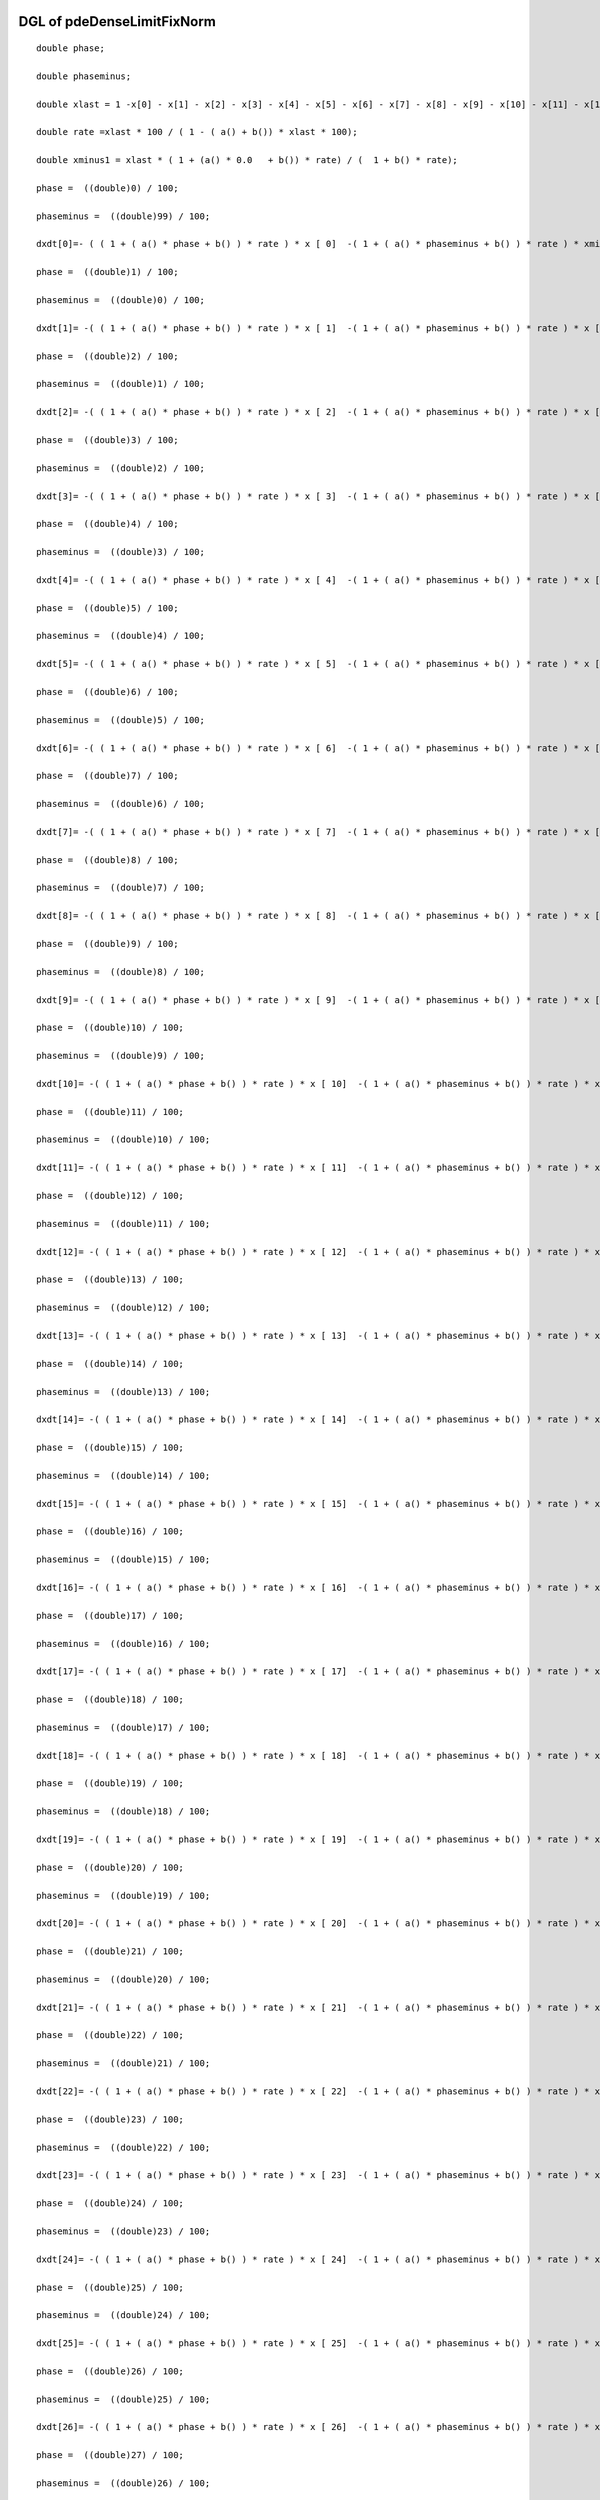 

DGL of pdeDenseLimitFixNorm
------------------------------------------

::


	double phase;

	double phaseminus;

	double xlast = 1 -x[0] - x[1] - x[2] - x[3] - x[4] - x[5] - x[6] - x[7] - x[8] - x[9] - x[10] - x[11] - x[12] - x[13] - x[14] - x[15] - x[16] - x[17] - x[18] - x[19] - x[20] - x[21] - x[22] - x[23] - x[24] - x[25] - x[26] - x[27] - x[28] - x[29] - x[30] - x[31] - x[32] - x[33] - x[34] - x[35] - x[36] - x[37] - x[38] - x[39] - x[40] - x[41] - x[42] - x[43] - x[44] - x[45] - x[46] - x[47] - x[48] - x[49] - x[50] - x[51] - x[52] - x[53] - x[54] - x[55] - x[56] - x[57] - x[58] - x[59] - x[60] - x[61] - x[62] - x[63] - x[64] - x[65] - x[66] - x[67] - x[68] - x[69] - x[70] - x[71] - x[72] - x[73] - x[74] - x[75] - x[76] - x[77] - x[78] - x[79] - x[80] - x[81] - x[82] - x[83] - x[84] - x[85] - x[86] - x[87] - x[88] - x[89] - x[90] - x[91] - x[92] - x[93] - x[94] - x[95] - x[96] - x[97] - x[98];

	double rate =xlast * 100 / ( 1 - ( a() + b()) * xlast * 100);

	double xminus1 = xlast * ( 1 + (a() * 0.0   + b()) * rate) / (  1 + b() * rate);

	phase =  ((double)0) / 100;

	phaseminus =  ((double)99) / 100;

	dxdt[0]=- ( ( 1 + ( a() * phase + b() ) * rate ) * x [ 0]  -( 1 + ( a() * phaseminus + b() ) * rate ) * xminus1) *100;

	phase =  ((double)1) / 100;

	phaseminus =  ((double)0) / 100;

	dxdt[1]= -( ( 1 + ( a() * phase + b() ) * rate ) * x [ 1]  -( 1 + ( a() * phaseminus + b() ) * rate ) * x [ 0]) *100;

	phase =  ((double)2) / 100;

	phaseminus =  ((double)1) / 100;

	dxdt[2]= -( ( 1 + ( a() * phase + b() ) * rate ) * x [ 2]  -( 1 + ( a() * phaseminus + b() ) * rate ) * x [ 1]) *100;

	phase =  ((double)3) / 100;

	phaseminus =  ((double)2) / 100;

	dxdt[3]= -( ( 1 + ( a() * phase + b() ) * rate ) * x [ 3]  -( 1 + ( a() * phaseminus + b() ) * rate ) * x [ 2]) *100;

	phase =  ((double)4) / 100;

	phaseminus =  ((double)3) / 100;

	dxdt[4]= -( ( 1 + ( a() * phase + b() ) * rate ) * x [ 4]  -( 1 + ( a() * phaseminus + b() ) * rate ) * x [ 3]) *100;

	phase =  ((double)5) / 100;

	phaseminus =  ((double)4) / 100;

	dxdt[5]= -( ( 1 + ( a() * phase + b() ) * rate ) * x [ 5]  -( 1 + ( a() * phaseminus + b() ) * rate ) * x [ 4]) *100;

	phase =  ((double)6) / 100;

	phaseminus =  ((double)5) / 100;

	dxdt[6]= -( ( 1 + ( a() * phase + b() ) * rate ) * x [ 6]  -( 1 + ( a() * phaseminus + b() ) * rate ) * x [ 5]) *100;

	phase =  ((double)7) / 100;

	phaseminus =  ((double)6) / 100;

	dxdt[7]= -( ( 1 + ( a() * phase + b() ) * rate ) * x [ 7]  -( 1 + ( a() * phaseminus + b() ) * rate ) * x [ 6]) *100;

	phase =  ((double)8) / 100;

	phaseminus =  ((double)7) / 100;

	dxdt[8]= -( ( 1 + ( a() * phase + b() ) * rate ) * x [ 8]  -( 1 + ( a() * phaseminus + b() ) * rate ) * x [ 7]) *100;

	phase =  ((double)9) / 100;

	phaseminus =  ((double)8) / 100;

	dxdt[9]= -( ( 1 + ( a() * phase + b() ) * rate ) * x [ 9]  -( 1 + ( a() * phaseminus + b() ) * rate ) * x [ 8]) *100;

	phase =  ((double)10) / 100;

	phaseminus =  ((double)9) / 100;

	dxdt[10]= -( ( 1 + ( a() * phase + b() ) * rate ) * x [ 10]  -( 1 + ( a() * phaseminus + b() ) * rate ) * x [ 9]) *100;

	phase =  ((double)11) / 100;

	phaseminus =  ((double)10) / 100;

	dxdt[11]= -( ( 1 + ( a() * phase + b() ) * rate ) * x [ 11]  -( 1 + ( a() * phaseminus + b() ) * rate ) * x [ 10]) *100;

	phase =  ((double)12) / 100;

	phaseminus =  ((double)11) / 100;

	dxdt[12]= -( ( 1 + ( a() * phase + b() ) * rate ) * x [ 12]  -( 1 + ( a() * phaseminus + b() ) * rate ) * x [ 11]) *100;

	phase =  ((double)13) / 100;

	phaseminus =  ((double)12) / 100;

	dxdt[13]= -( ( 1 + ( a() * phase + b() ) * rate ) * x [ 13]  -( 1 + ( a() * phaseminus + b() ) * rate ) * x [ 12]) *100;

	phase =  ((double)14) / 100;

	phaseminus =  ((double)13) / 100;

	dxdt[14]= -( ( 1 + ( a() * phase + b() ) * rate ) * x [ 14]  -( 1 + ( a() * phaseminus + b() ) * rate ) * x [ 13]) *100;

	phase =  ((double)15) / 100;

	phaseminus =  ((double)14) / 100;

	dxdt[15]= -( ( 1 + ( a() * phase + b() ) * rate ) * x [ 15]  -( 1 + ( a() * phaseminus + b() ) * rate ) * x [ 14]) *100;

	phase =  ((double)16) / 100;

	phaseminus =  ((double)15) / 100;

	dxdt[16]= -( ( 1 + ( a() * phase + b() ) * rate ) * x [ 16]  -( 1 + ( a() * phaseminus + b() ) * rate ) * x [ 15]) *100;

	phase =  ((double)17) / 100;

	phaseminus =  ((double)16) / 100;

	dxdt[17]= -( ( 1 + ( a() * phase + b() ) * rate ) * x [ 17]  -( 1 + ( a() * phaseminus + b() ) * rate ) * x [ 16]) *100;

	phase =  ((double)18) / 100;

	phaseminus =  ((double)17) / 100;

	dxdt[18]= -( ( 1 + ( a() * phase + b() ) * rate ) * x [ 18]  -( 1 + ( a() * phaseminus + b() ) * rate ) * x [ 17]) *100;

	phase =  ((double)19) / 100;

	phaseminus =  ((double)18) / 100;

	dxdt[19]= -( ( 1 + ( a() * phase + b() ) * rate ) * x [ 19]  -( 1 + ( a() * phaseminus + b() ) * rate ) * x [ 18]) *100;

	phase =  ((double)20) / 100;

	phaseminus =  ((double)19) / 100;

	dxdt[20]= -( ( 1 + ( a() * phase + b() ) * rate ) * x [ 20]  -( 1 + ( a() * phaseminus + b() ) * rate ) * x [ 19]) *100;

	phase =  ((double)21) / 100;

	phaseminus =  ((double)20) / 100;

	dxdt[21]= -( ( 1 + ( a() * phase + b() ) * rate ) * x [ 21]  -( 1 + ( a() * phaseminus + b() ) * rate ) * x [ 20]) *100;

	phase =  ((double)22) / 100;

	phaseminus =  ((double)21) / 100;

	dxdt[22]= -( ( 1 + ( a() * phase + b() ) * rate ) * x [ 22]  -( 1 + ( a() * phaseminus + b() ) * rate ) * x [ 21]) *100;

	phase =  ((double)23) / 100;

	phaseminus =  ((double)22) / 100;

	dxdt[23]= -( ( 1 + ( a() * phase + b() ) * rate ) * x [ 23]  -( 1 + ( a() * phaseminus + b() ) * rate ) * x [ 22]) *100;

	phase =  ((double)24) / 100;

	phaseminus =  ((double)23) / 100;

	dxdt[24]= -( ( 1 + ( a() * phase + b() ) * rate ) * x [ 24]  -( 1 + ( a() * phaseminus + b() ) * rate ) * x [ 23]) *100;

	phase =  ((double)25) / 100;

	phaseminus =  ((double)24) / 100;

	dxdt[25]= -( ( 1 + ( a() * phase + b() ) * rate ) * x [ 25]  -( 1 + ( a() * phaseminus + b() ) * rate ) * x [ 24]) *100;

	phase =  ((double)26) / 100;

	phaseminus =  ((double)25) / 100;

	dxdt[26]= -( ( 1 + ( a() * phase + b() ) * rate ) * x [ 26]  -( 1 + ( a() * phaseminus + b() ) * rate ) * x [ 25]) *100;

	phase =  ((double)27) / 100;

	phaseminus =  ((double)26) / 100;

	dxdt[27]= -( ( 1 + ( a() * phase + b() ) * rate ) * x [ 27]  -( 1 + ( a() * phaseminus + b() ) * rate ) * x [ 26]) *100;

	phase =  ((double)28) / 100;

	phaseminus =  ((double)27) / 100;

	dxdt[28]= -( ( 1 + ( a() * phase + b() ) * rate ) * x [ 28]  -( 1 + ( a() * phaseminus + b() ) * rate ) * x [ 27]) *100;

	phase =  ((double)29) / 100;

	phaseminus =  ((double)28) / 100;

	dxdt[29]= -( ( 1 + ( a() * phase + b() ) * rate ) * x [ 29]  -( 1 + ( a() * phaseminus + b() ) * rate ) * x [ 28]) *100;

	phase =  ((double)30) / 100;

	phaseminus =  ((double)29) / 100;

	dxdt[30]= -( ( 1 + ( a() * phase + b() ) * rate ) * x [ 30]  -( 1 + ( a() * phaseminus + b() ) * rate ) * x [ 29]) *100;

	phase =  ((double)31) / 100;

	phaseminus =  ((double)30) / 100;

	dxdt[31]= -( ( 1 + ( a() * phase + b() ) * rate ) * x [ 31]  -( 1 + ( a() * phaseminus + b() ) * rate ) * x [ 30]) *100;

	phase =  ((double)32) / 100;

	phaseminus =  ((double)31) / 100;

	dxdt[32]= -( ( 1 + ( a() * phase + b() ) * rate ) * x [ 32]  -( 1 + ( a() * phaseminus + b() ) * rate ) * x [ 31]) *100;

	phase =  ((double)33) / 100;

	phaseminus =  ((double)32) / 100;

	dxdt[33]= -( ( 1 + ( a() * phase + b() ) * rate ) * x [ 33]  -( 1 + ( a() * phaseminus + b() ) * rate ) * x [ 32]) *100;

	phase =  ((double)34) / 100;

	phaseminus =  ((double)33) / 100;

	dxdt[34]= -( ( 1 + ( a() * phase + b() ) * rate ) * x [ 34]  -( 1 + ( a() * phaseminus + b() ) * rate ) * x [ 33]) *100;

	phase =  ((double)35) / 100;

	phaseminus =  ((double)34) / 100;

	dxdt[35]= -( ( 1 + ( a() * phase + b() ) * rate ) * x [ 35]  -( 1 + ( a() * phaseminus + b() ) * rate ) * x [ 34]) *100;

	phase =  ((double)36) / 100;

	phaseminus =  ((double)35) / 100;

	dxdt[36]= -( ( 1 + ( a() * phase + b() ) * rate ) * x [ 36]  -( 1 + ( a() * phaseminus + b() ) * rate ) * x [ 35]) *100;

	phase =  ((double)37) / 100;

	phaseminus =  ((double)36) / 100;

	dxdt[37]= -( ( 1 + ( a() * phase + b() ) * rate ) * x [ 37]  -( 1 + ( a() * phaseminus + b() ) * rate ) * x [ 36]) *100;

	phase =  ((double)38) / 100;

	phaseminus =  ((double)37) / 100;

	dxdt[38]= -( ( 1 + ( a() * phase + b() ) * rate ) * x [ 38]  -( 1 + ( a() * phaseminus + b() ) * rate ) * x [ 37]) *100;

	phase =  ((double)39) / 100;

	phaseminus =  ((double)38) / 100;

	dxdt[39]= -( ( 1 + ( a() * phase + b() ) * rate ) * x [ 39]  -( 1 + ( a() * phaseminus + b() ) * rate ) * x [ 38]) *100;

	phase =  ((double)40) / 100;

	phaseminus =  ((double)39) / 100;

	dxdt[40]= -( ( 1 + ( a() * phase + b() ) * rate ) * x [ 40]  -( 1 + ( a() * phaseminus + b() ) * rate ) * x [ 39]) *100;

	phase =  ((double)41) / 100;

	phaseminus =  ((double)40) / 100;

	dxdt[41]= -( ( 1 + ( a() * phase + b() ) * rate ) * x [ 41]  -( 1 + ( a() * phaseminus + b() ) * rate ) * x [ 40]) *100;

	phase =  ((double)42) / 100;

	phaseminus =  ((double)41) / 100;

	dxdt[42]= -( ( 1 + ( a() * phase + b() ) * rate ) * x [ 42]  -( 1 + ( a() * phaseminus + b() ) * rate ) * x [ 41]) *100;

	phase =  ((double)43) / 100;

	phaseminus =  ((double)42) / 100;

	dxdt[43]= -( ( 1 + ( a() * phase + b() ) * rate ) * x [ 43]  -( 1 + ( a() * phaseminus + b() ) * rate ) * x [ 42]) *100;

	phase =  ((double)44) / 100;

	phaseminus =  ((double)43) / 100;

	dxdt[44]= -( ( 1 + ( a() * phase + b() ) * rate ) * x [ 44]  -( 1 + ( a() * phaseminus + b() ) * rate ) * x [ 43]) *100;

	phase =  ((double)45) / 100;

	phaseminus =  ((double)44) / 100;

	dxdt[45]= -( ( 1 + ( a() * phase + b() ) * rate ) * x [ 45]  -( 1 + ( a() * phaseminus + b() ) * rate ) * x [ 44]) *100;

	phase =  ((double)46) / 100;

	phaseminus =  ((double)45) / 100;

	dxdt[46]= -( ( 1 + ( a() * phase + b() ) * rate ) * x [ 46]  -( 1 + ( a() * phaseminus + b() ) * rate ) * x [ 45]) *100;

	phase =  ((double)47) / 100;

	phaseminus =  ((double)46) / 100;

	dxdt[47]= -( ( 1 + ( a() * phase + b() ) * rate ) * x [ 47]  -( 1 + ( a() * phaseminus + b() ) * rate ) * x [ 46]) *100;

	phase =  ((double)48) / 100;

	phaseminus =  ((double)47) / 100;

	dxdt[48]= -( ( 1 + ( a() * phase + b() ) * rate ) * x [ 48]  -( 1 + ( a() * phaseminus + b() ) * rate ) * x [ 47]) *100;

	phase =  ((double)49) / 100;

	phaseminus =  ((double)48) / 100;

	dxdt[49]= -( ( 1 + ( a() * phase + b() ) * rate ) * x [ 49]  -( 1 + ( a() * phaseminus + b() ) * rate ) * x [ 48]) *100;

	phase =  ((double)50) / 100;

	phaseminus =  ((double)49) / 100;

	dxdt[50]= -( ( 1 + ( a() * phase + b() ) * rate ) * x [ 50]  -( 1 + ( a() * phaseminus + b() ) * rate ) * x [ 49]) *100;

	phase =  ((double)51) / 100;

	phaseminus =  ((double)50) / 100;

	dxdt[51]= -( ( 1 + ( a() * phase + b() ) * rate ) * x [ 51]  -( 1 + ( a() * phaseminus + b() ) * rate ) * x [ 50]) *100;

	phase =  ((double)52) / 100;

	phaseminus =  ((double)51) / 100;

	dxdt[52]= -( ( 1 + ( a() * phase + b() ) * rate ) * x [ 52]  -( 1 + ( a() * phaseminus + b() ) * rate ) * x [ 51]) *100;

	phase =  ((double)53) / 100;

	phaseminus =  ((double)52) / 100;

	dxdt[53]= -( ( 1 + ( a() * phase + b() ) * rate ) * x [ 53]  -( 1 + ( a() * phaseminus + b() ) * rate ) * x [ 52]) *100;

	phase =  ((double)54) / 100;

	phaseminus =  ((double)53) / 100;

	dxdt[54]= -( ( 1 + ( a() * phase + b() ) * rate ) * x [ 54]  -( 1 + ( a() * phaseminus + b() ) * rate ) * x [ 53]) *100;

	phase =  ((double)55) / 100;

	phaseminus =  ((double)54) / 100;

	dxdt[55]= -( ( 1 + ( a() * phase + b() ) * rate ) * x [ 55]  -( 1 + ( a() * phaseminus + b() ) * rate ) * x [ 54]) *100;

	phase =  ((double)56) / 100;

	phaseminus =  ((double)55) / 100;

	dxdt[56]= -( ( 1 + ( a() * phase + b() ) * rate ) * x [ 56]  -( 1 + ( a() * phaseminus + b() ) * rate ) * x [ 55]) *100;

	phase =  ((double)57) / 100;

	phaseminus =  ((double)56) / 100;

	dxdt[57]= -( ( 1 + ( a() * phase + b() ) * rate ) * x [ 57]  -( 1 + ( a() * phaseminus + b() ) * rate ) * x [ 56]) *100;

	phase =  ((double)58) / 100;

	phaseminus =  ((double)57) / 100;

	dxdt[58]= -( ( 1 + ( a() * phase + b() ) * rate ) * x [ 58]  -( 1 + ( a() * phaseminus + b() ) * rate ) * x [ 57]) *100;

	phase =  ((double)59) / 100;

	phaseminus =  ((double)58) / 100;

	dxdt[59]= -( ( 1 + ( a() * phase + b() ) * rate ) * x [ 59]  -( 1 + ( a() * phaseminus + b() ) * rate ) * x [ 58]) *100;

	phase =  ((double)60) / 100;

	phaseminus =  ((double)59) / 100;

	dxdt[60]= -( ( 1 + ( a() * phase + b() ) * rate ) * x [ 60]  -( 1 + ( a() * phaseminus + b() ) * rate ) * x [ 59]) *100;

	phase =  ((double)61) / 100;

	phaseminus =  ((double)60) / 100;

	dxdt[61]= -( ( 1 + ( a() * phase + b() ) * rate ) * x [ 61]  -( 1 + ( a() * phaseminus + b() ) * rate ) * x [ 60]) *100;

	phase =  ((double)62) / 100;

	phaseminus =  ((double)61) / 100;

	dxdt[62]= -( ( 1 + ( a() * phase + b() ) * rate ) * x [ 62]  -( 1 + ( a() * phaseminus + b() ) * rate ) * x [ 61]) *100;

	phase =  ((double)63) / 100;

	phaseminus =  ((double)62) / 100;

	dxdt[63]= -( ( 1 + ( a() * phase + b() ) * rate ) * x [ 63]  -( 1 + ( a() * phaseminus + b() ) * rate ) * x [ 62]) *100;

	phase =  ((double)64) / 100;

	phaseminus =  ((double)63) / 100;

	dxdt[64]= -( ( 1 + ( a() * phase + b() ) * rate ) * x [ 64]  -( 1 + ( a() * phaseminus + b() ) * rate ) * x [ 63]) *100;

	phase =  ((double)65) / 100;

	phaseminus =  ((double)64) / 100;

	dxdt[65]= -( ( 1 + ( a() * phase + b() ) * rate ) * x [ 65]  -( 1 + ( a() * phaseminus + b() ) * rate ) * x [ 64]) *100;

	phase =  ((double)66) / 100;

	phaseminus =  ((double)65) / 100;

	dxdt[66]= -( ( 1 + ( a() * phase + b() ) * rate ) * x [ 66]  -( 1 + ( a() * phaseminus + b() ) * rate ) * x [ 65]) *100;

	phase =  ((double)67) / 100;

	phaseminus =  ((double)66) / 100;

	dxdt[67]= -( ( 1 + ( a() * phase + b() ) * rate ) * x [ 67]  -( 1 + ( a() * phaseminus + b() ) * rate ) * x [ 66]) *100;

	phase =  ((double)68) / 100;

	phaseminus =  ((double)67) / 100;

	dxdt[68]= -( ( 1 + ( a() * phase + b() ) * rate ) * x [ 68]  -( 1 + ( a() * phaseminus + b() ) * rate ) * x [ 67]) *100;

	phase =  ((double)69) / 100;

	phaseminus =  ((double)68) / 100;

	dxdt[69]= -( ( 1 + ( a() * phase + b() ) * rate ) * x [ 69]  -( 1 + ( a() * phaseminus + b() ) * rate ) * x [ 68]) *100;

	phase =  ((double)70) / 100;

	phaseminus =  ((double)69) / 100;

	dxdt[70]= -( ( 1 + ( a() * phase + b() ) * rate ) * x [ 70]  -( 1 + ( a() * phaseminus + b() ) * rate ) * x [ 69]) *100;

	phase =  ((double)71) / 100;

	phaseminus =  ((double)70) / 100;

	dxdt[71]= -( ( 1 + ( a() * phase + b() ) * rate ) * x [ 71]  -( 1 + ( a() * phaseminus + b() ) * rate ) * x [ 70]) *100;

	phase =  ((double)72) / 100;

	phaseminus =  ((double)71) / 100;

	dxdt[72]= -( ( 1 + ( a() * phase + b() ) * rate ) * x [ 72]  -( 1 + ( a() * phaseminus + b() ) * rate ) * x [ 71]) *100;

	phase =  ((double)73) / 100;

	phaseminus =  ((double)72) / 100;

	dxdt[73]= -( ( 1 + ( a() * phase + b() ) * rate ) * x [ 73]  -( 1 + ( a() * phaseminus + b() ) * rate ) * x [ 72]) *100;

	phase =  ((double)74) / 100;

	phaseminus =  ((double)73) / 100;

	dxdt[74]= -( ( 1 + ( a() * phase + b() ) * rate ) * x [ 74]  -( 1 + ( a() * phaseminus + b() ) * rate ) * x [ 73]) *100;

	phase =  ((double)75) / 100;

	phaseminus =  ((double)74) / 100;

	dxdt[75]= -( ( 1 + ( a() * phase + b() ) * rate ) * x [ 75]  -( 1 + ( a() * phaseminus + b() ) * rate ) * x [ 74]) *100;

	phase =  ((double)76) / 100;

	phaseminus =  ((double)75) / 100;

	dxdt[76]= -( ( 1 + ( a() * phase + b() ) * rate ) * x [ 76]  -( 1 + ( a() * phaseminus + b() ) * rate ) * x [ 75]) *100;

	phase =  ((double)77) / 100;

	phaseminus =  ((double)76) / 100;

	dxdt[77]= -( ( 1 + ( a() * phase + b() ) * rate ) * x [ 77]  -( 1 + ( a() * phaseminus + b() ) * rate ) * x [ 76]) *100;

	phase =  ((double)78) / 100;

	phaseminus =  ((double)77) / 100;

	dxdt[78]= -( ( 1 + ( a() * phase + b() ) * rate ) * x [ 78]  -( 1 + ( a() * phaseminus + b() ) * rate ) * x [ 77]) *100;

	phase =  ((double)79) / 100;

	phaseminus =  ((double)78) / 100;

	dxdt[79]= -( ( 1 + ( a() * phase + b() ) * rate ) * x [ 79]  -( 1 + ( a() * phaseminus + b() ) * rate ) * x [ 78]) *100;

	phase =  ((double)80) / 100;

	phaseminus =  ((double)79) / 100;

	dxdt[80]= -( ( 1 + ( a() * phase + b() ) * rate ) * x [ 80]  -( 1 + ( a() * phaseminus + b() ) * rate ) * x [ 79]) *100;

	phase =  ((double)81) / 100;

	phaseminus =  ((double)80) / 100;

	dxdt[81]= -( ( 1 + ( a() * phase + b() ) * rate ) * x [ 81]  -( 1 + ( a() * phaseminus + b() ) * rate ) * x [ 80]) *100;

	phase =  ((double)82) / 100;

	phaseminus =  ((double)81) / 100;

	dxdt[82]= -( ( 1 + ( a() * phase + b() ) * rate ) * x [ 82]  -( 1 + ( a() * phaseminus + b() ) * rate ) * x [ 81]) *100;

	phase =  ((double)83) / 100;

	phaseminus =  ((double)82) / 100;

	dxdt[83]= -( ( 1 + ( a() * phase + b() ) * rate ) * x [ 83]  -( 1 + ( a() * phaseminus + b() ) * rate ) * x [ 82]) *100;

	phase =  ((double)84) / 100;

	phaseminus =  ((double)83) / 100;

	dxdt[84]= -( ( 1 + ( a() * phase + b() ) * rate ) * x [ 84]  -( 1 + ( a() * phaseminus + b() ) * rate ) * x [ 83]) *100;

	phase =  ((double)85) / 100;

	phaseminus =  ((double)84) / 100;

	dxdt[85]= -( ( 1 + ( a() * phase + b() ) * rate ) * x [ 85]  -( 1 + ( a() * phaseminus + b() ) * rate ) * x [ 84]) *100;

	phase =  ((double)86) / 100;

	phaseminus =  ((double)85) / 100;

	dxdt[86]= -( ( 1 + ( a() * phase + b() ) * rate ) * x [ 86]  -( 1 + ( a() * phaseminus + b() ) * rate ) * x [ 85]) *100;

	phase =  ((double)87) / 100;

	phaseminus =  ((double)86) / 100;

	dxdt[87]= -( ( 1 + ( a() * phase + b() ) * rate ) * x [ 87]  -( 1 + ( a() * phaseminus + b() ) * rate ) * x [ 86]) *100;

	phase =  ((double)88) / 100;

	phaseminus =  ((double)87) / 100;

	dxdt[88]= -( ( 1 + ( a() * phase + b() ) * rate ) * x [ 88]  -( 1 + ( a() * phaseminus + b() ) * rate ) * x [ 87]) *100;

	phase =  ((double)89) / 100;

	phaseminus =  ((double)88) / 100;

	dxdt[89]= -( ( 1 + ( a() * phase + b() ) * rate ) * x [ 89]  -( 1 + ( a() * phaseminus + b() ) * rate ) * x [ 88]) *100;

	phase =  ((double)90) / 100;

	phaseminus =  ((double)89) / 100;

	dxdt[90]= -( ( 1 + ( a() * phase + b() ) * rate ) * x [ 90]  -( 1 + ( a() * phaseminus + b() ) * rate ) * x [ 89]) *100;

	phase =  ((double)91) / 100;

	phaseminus =  ((double)90) / 100;

	dxdt[91]= -( ( 1 + ( a() * phase + b() ) * rate ) * x [ 91]  -( 1 + ( a() * phaseminus + b() ) * rate ) * x [ 90]) *100;

	phase =  ((double)92) / 100;

	phaseminus =  ((double)91) / 100;

	dxdt[92]= -( ( 1 + ( a() * phase + b() ) * rate ) * x [ 92]  -( 1 + ( a() * phaseminus + b() ) * rate ) * x [ 91]) *100;

	phase =  ((double)93) / 100;

	phaseminus =  ((double)92) / 100;

	dxdt[93]= -( ( 1 + ( a() * phase + b() ) * rate ) * x [ 93]  -( 1 + ( a() * phaseminus + b() ) * rate ) * x [ 92]) *100;

	phase =  ((double)94) / 100;

	phaseminus =  ((double)93) / 100;

	dxdt[94]= -( ( 1 + ( a() * phase + b() ) * rate ) * x [ 94]  -( 1 + ( a() * phaseminus + b() ) * rate ) * x [ 93]) *100;

	phase =  ((double)95) / 100;

	phaseminus =  ((double)94) / 100;

	dxdt[95]= -( ( 1 + ( a() * phase + b() ) * rate ) * x [ 95]  -( 1 + ( a() * phaseminus + b() ) * rate ) * x [ 94]) *100;

	phase =  ((double)96) / 100;

	phaseminus =  ((double)95) / 100;

	dxdt[96]= -( ( 1 + ( a() * phase + b() ) * rate ) * x [ 96]  -( 1 + ( a() * phaseminus + b() ) * rate ) * x [ 95]) *100;

	phase =  ((double)97) / 100;

	phaseminus =  ((double)96) / 100;

	dxdt[97]= -( ( 1 + ( a() * phase + b() ) * rate ) * x [ 97]  -( 1 + ( a() * phaseminus + b() ) * rate ) * x [ 96]) *100;

	phase =  ((double)98) / 100;

	phaseminus =  ((double)97) / 100;

	dxdt[98]= -( ( 1 + ( a() * phase + b() ) * rate ) * x [ 98]  -( 1 + ( a() * phaseminus + b() ) * rate ) * x [ 97]) *100;

	phase =  ((double)99) / 100;

	phaseminus =  ((double)98) / 100;

	dxdt[99]= -( ( 1 + ( a() * phase + b() ) * rate ) * x [ 99]  -( 1 + ( a() * phaseminus + b() ) * rate ) * x [ 98]) *100;

Parameter of pdeDenseLimitFixNorm
-----------------------------------------



- pdeDenseLimitFixNorm_a 		 =  0.0100000000000000; 
- pdeDenseLimitFixNorm_b 		 =  0.0200000000000000; 

